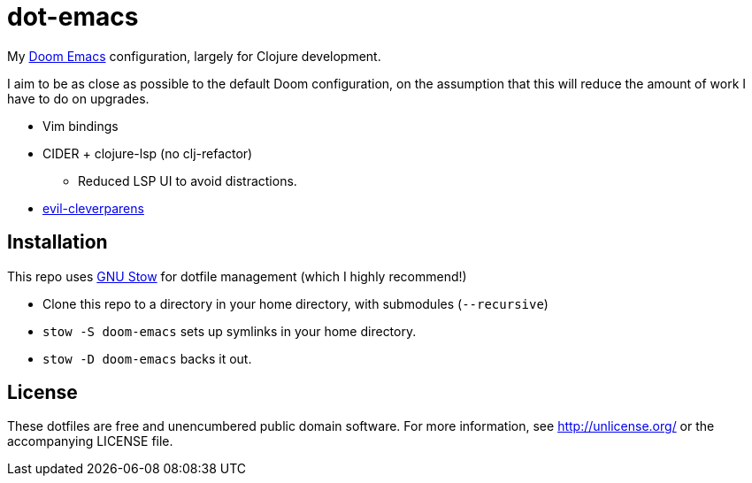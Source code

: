 = dot-emacs

My https://github.com/doomemacs/[Doom Emacs] configuration, largely for Clojure development.

I aim to be as close as possible to the default Doom configuration, on the assumption that this will reduce the amount of work I have to do on upgrades.

* Vim bindings
* CIDER + clojure-lsp (no clj-refactor)
** Reduced LSP UI to avoid distractions.
* https://github.com/luxbock/evil-cleverparens[evil-cleverparens]

== Installation

This repo uses https://www.gnu.org/software/stow/[GNU Stow] for dotfile management (which I highly recommend!)

* Clone this repo to a directory in your home directory, with submodules (`--recursive`)
* `stow -S doom-emacs` sets up symlinks in your home directory.
* `stow -D doom-emacs` backs it out.

== License

These dotfiles are free and unencumbered public domain software.
For more information, see http://unlicense.org/ or the accompanying LICENSE file.

